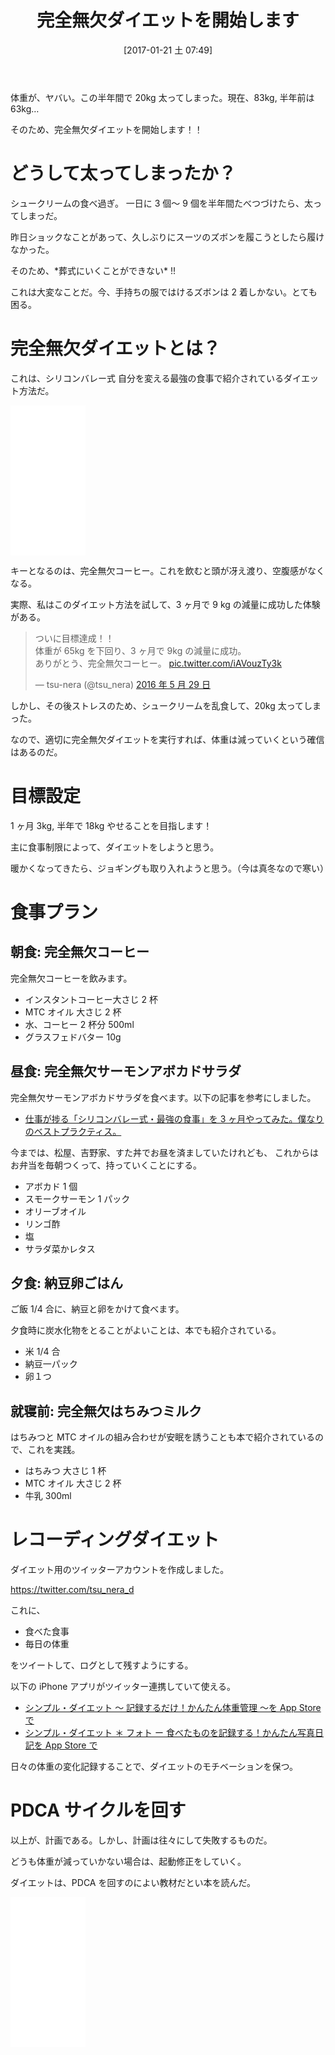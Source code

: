 #+BLOG: Futurismo
#+POSTID: 6102
#+DATE: [2017-01-21 土 07:49]
#+OPTIONS: toc:nil num:nil todo:nil pri:nil tags:nil ^:nil TeX:nil
#+CATEGORY: ライフハック
#+TAGS:
#+DESCRIPTION: 完全無欠ダイエットを開始します
#+TITLE: 完全無欠ダイエットを開始します

体重が、ヤバい。この半年間で 20kg 太ってしまった。現在、83kg, 半年前は 63kg...

[[file:./../img/IMG_1292.PNG]]


そのため、完全無欠ダイエットを開始します！！

* どうして太ってしまったか？
  シュークリームの食べ過ぎ。
  一日に 3 個〜 9 個を半年間たべつづけたら、太ってしまっだ。

  昨日ショックなことがあって、久しぶりにスーツのズボンを履こうとしたら履けなかった。

  そのため、*葬式にいくことができない* !!

  これは大変なことだ。今、手持ちの服ではけるズボンは 2 着しかない。とても困る。

* 完全無欠ダイエットとは？
  これは、シリコンバレー式 自分を変える最強の食事で紹介されているダイエット方法だ。

#+begin_export html
<iframe style="width:120px;height:240px;" marginwidth="0" marginheight="0" scrolling="no" frameborder="0" src="//rcm-fe.amazon-adsystem.com/e/cm?lt1=_blank&bc1=000000&IS2=1&bg1=FFFFFF&fc1=000000&lc1=0000FF&t=fox10225fox-22&o=9&p=8&l=as4&m=amazon&f=ifr&ref=as_ss_li_til&asins=B015S5545W&linkId=6a83f7be49d5011f0d929d304724e326"></iframe>
#+end_export

  キーとなるのは、完全無欠コーヒー。これを飲むと頭が冴え渡り、空腹感がなくなる。

  実際、私はこのダイエット方法を試して、3 ヶ月で 9 kg の減量に成功した体験がある。

#+begin_export html
<blockquote class="twitter-tweet" data-lang="ja"><p lang="ja" dir="ltr">ついに目標達成！！<br>体重が 65kg を下回り、3 ヶ月で 9kg の減量に成功。<br>ありがとう、完全無欠コーヒー。 <a href="https://t.co/iAVouzTy3k">pic.twitter.com/iAVouzTy3k</a></p>&mdash; tsu-nera (@tsu_nera) <a href="https://twitter.com/tsu_nera/status/736908023570915328">2016 年 5 月 29 日</a></blockquote>
<script async src="//platform.twitter.com/widgets.js" charset="utf-8"></script>
#+end_export

  しかし、その後ストレスのため、シュークリームを乱食して、20kg 太ってしまった。

  なので、適切に完全無欠ダイエットを実行すれば、体重は減っていくという確信はあるのだ。

* 目標設定
  1 ヶ月 3kg, 半年で 18kg やせることを目指します！

  主に食事制限によって、ダイエットをしようと思う。

  暖かくなってきたら、ジョギングも取り入れようと思う。（今は真冬なので寒い）

* 食事プラン
** 朝食: 完全無欠コーヒー
   完全無欠コーヒーを飲みます。
   - インスタントコーヒー大さじ 2 杯
   - MTC オイル 大さじ 2 杯
   - 水、コーヒー 2 杯分 500ml
   - グラスフェドバター 10g

[[file:./../img/IMG_1282.PNG]]

** 昼食: 完全無欠サーモンアボカドサラダ
   完全無欠サーモンアボカドサラダを食べます。以下の記事を参考にしました。
   - [[http://callofventure.hatenablog.com/entry/2015/12/31/123520][仕事が捗る「シリコンバレー式・最強の食事」を 3 ヶ月やってみた。僕なりのベストプラクティス。]]

   今までは、松屋、吉野家、すた丼でお昼を済ましていたけれども、
   これからはお弁当を毎朝つくって、持っていくことにする。

   - アボカド 1 個
   - スモークサーモン 1 パック
   - オリーブオイル
   - リンゴ酢
   - 塩
   - サラダ菜かレタス

** 夕食: 納豆卵ごはん
   ご飯 1/4 合に、納豆と卵をかけて食べます。

   夕食時に炭水化物をとることがよいことは、本でも紹介されている。

   - 米 1/4 合
   - 納豆一パック
   - 卵１つ

   [[file:./../img/IMG_1281.PNG]]

** 就寝前: 完全無欠はちみつミルク
   はちみつと MTC オイルの組み合わせが安眠を誘うことも本で紹介されているので、これを実践。

   - はちみつ 大さじ 1 杯
   - MTC オイル 大さじ 2 杯
   - 牛乳 300ml

[[file:./../img/IMG_1293.JPG]]

* レコーディングダイエット
  ダイエット用のツイッターアカウントを作成しました。

  https://twitter.com/tsu_nera_d

  これに、
  - 食べた食事
  - 毎日の体重

  をツイートして、ログとして残すようにする。

  以下の iPhone アプリがツイッター連携していて使える。
  - [[https://itunes.apple.com/jp/app/shinpuru-daietto-ji-lusurudake!kantan/id418785500?mt=8][シンプル・ダイエット 〜 記録するだけ！かんたん体重管理 〜を App Store で]]
  - [[https://itunes.apple.com/jp/app/shinpuru-daietto-*-foto-shibetamonowo/id581015673?mt=8][シンプル・ダイエット ＊ フォト ー 食べたものを記録する！かんたん写真日記を App Store で]]

  日々の体重の変化記録することで、ダイエットのモチベーションを保つ。

* PDCA サイクルを回す
  以上が、計画である。しかし、計画は往々にして失敗するものだ。

  どうも体重が減っていかない場合は、起動修正をしていく。

  ダイエットは、PDCA を回すのによい教材だとい本を読んだ。

  #+begin_export html
<iframe style="width:120px;height:240px;" marginwidth="0" marginheight="0" scrolling="no" frameborder="0" src="//rcm-fe.amazon-adsystem.com/e/cm?lt1=_blank&bc1=000000&IS2=1&bg1=FFFFFF&fc1=000000&lc1=0000FF&t=fox10225fox-22&o=9&p=8&l=as4&m=amazon&f=ifr&ref=as_ss_li_til&asins=B01AXWOMW6&linkId=5cc213e708798f53ef4e0fd9f3824c78"></iframe>
  #+end_export

# ./../img/IMG_1292.PNG http://futurismo.biz/wp-content/uploads/IMG_1292.png
# ./../img/IMG_1282.PNG http://futurismo.biz/wp-content/uploads/IMG_1282.png
# ./../img/IMG_1281.PNG http://futurismo.biz/wp-content/uploads/IMG_1281.png
# ./../img/IMG_1293.JPG http://futurismo.biz/wp-content/uploads/IMG_1293.jpg
